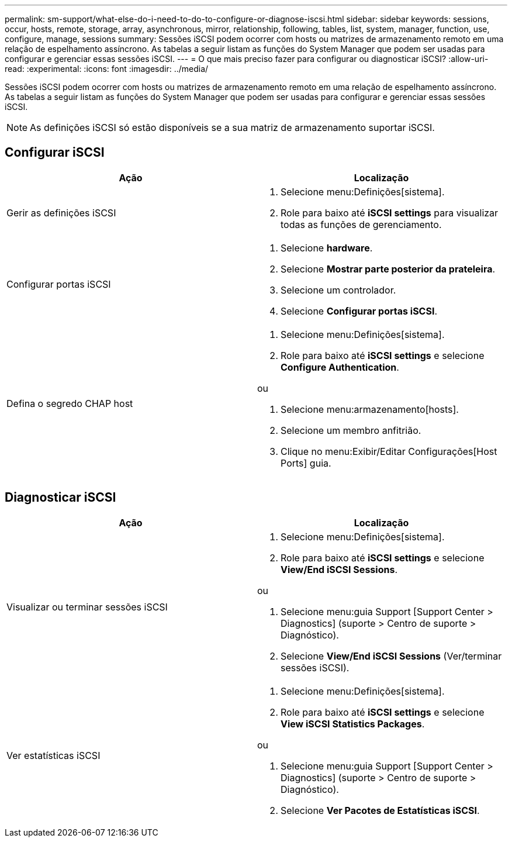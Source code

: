 ---
permalink: sm-support/what-else-do-i-need-to-do-to-configure-or-diagnose-iscsi.html 
sidebar: sidebar 
keywords: sessions, occur, hosts, remote, storage, array, asynchronous, mirror, relationship, following, tables, list, system, manager, function, use, configure, manage, sessions 
summary: Sessões iSCSI podem ocorrer com hosts ou matrizes de armazenamento remoto em uma relação de espelhamento assíncrono. As tabelas a seguir listam as funções do System Manager que podem ser usadas para configurar e gerenciar essas sessões iSCSI. 
---
= O que mais preciso fazer para configurar ou diagnosticar iSCSI?
:allow-uri-read: 
:experimental: 
:icons: font
:imagesdir: ../media/


[role="lead"]
Sessões iSCSI podem ocorrer com hosts ou matrizes de armazenamento remoto em uma relação de espelhamento assíncrono. As tabelas a seguir listam as funções do System Manager que podem ser usadas para configurar e gerenciar essas sessões iSCSI.

[NOTE]
====
As definições iSCSI só estão disponíveis se a sua matriz de armazenamento suportar iSCSI.

====


== Configurar iSCSI

[cols="2*"]
|===
| Ação | Localização 


 a| 
Gerir as definições iSCSI
 a| 
. Selecione menu:Definições[sistema].
. Role para baixo até *iSCSI settings* para visualizar todas as funções de gerenciamento.




 a| 
Configurar portas iSCSI
 a| 
. Selecione *hardware*.
. Selecione *Mostrar parte posterior da prateleira*.
. Selecione um controlador.
. Selecione *Configurar portas iSCSI*.




 a| 
Defina o segredo CHAP host
 a| 
. Selecione menu:Definições[sistema].
. Role para baixo até *iSCSI settings* e selecione *Configure Authentication*.


ou

. Selecione menu:armazenamento[hosts].
. Selecione um membro anfitrião.
. Clique no menu:Exibir/Editar Configurações[Host Ports] guia.


|===


== Diagnosticar iSCSI

[cols="2*"]
|===
| Ação | Localização 


 a| 
Visualizar ou terminar sessões iSCSI
 a| 
. Selecione menu:Definições[sistema].
. Role para baixo até *iSCSI settings* e selecione *View/End iSCSI Sessions*.


ou

. Selecione menu:guia Support [Support Center > Diagnostics] (suporte > Centro de suporte > Diagnóstico).
. Selecione *View/End iSCSI Sessions* (Ver/terminar sessões iSCSI).




 a| 
Ver estatísticas iSCSI
 a| 
. Selecione menu:Definições[sistema].
. Role para baixo até *iSCSI settings* e selecione *View iSCSI Statistics Packages*.


ou

. Selecione menu:guia Support [Support Center > Diagnostics] (suporte > Centro de suporte > Diagnóstico).
. Selecione *Ver Pacotes de Estatísticas iSCSI*.


|===